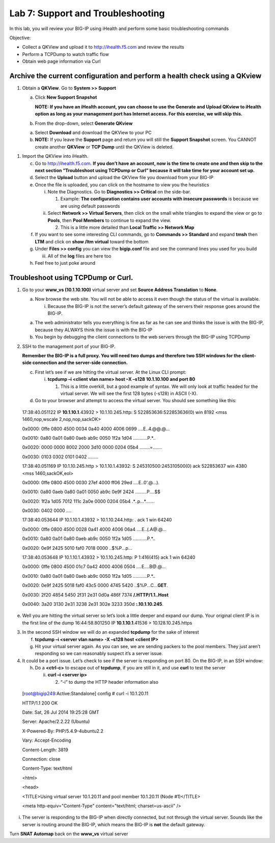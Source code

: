 Lab 7: Support and Troubleshooting
==================================

In this lab, you will review your BIG-IP using iHealth and perform some
basic troubleshooting commands

Objective:

-  Collect a QKView and upload it to http://ihealth.f5.com and review
   the results

-  Perform a TCPDump to watch traffic flow

-  Obtain web page information via Curl

Archive the current configuration and perform a health check using a QKview
~~~~~~~~~~~~~~~~~~~~~~~~~~~~~~~~~~~~~~~~~~~~~~~~~~~~~~~~~~~~~~~~~~~~~~~~~~~

1. Obtain a **QKView**. Go to **System >> Support**

   a. Click **New Support Snapshot**

      **NOTE: If you have an iHealth account, you can choose to use the
      Generate and Upload QKview to iHealth option as long as your
      management port has Internet access. For this exercise, we will
      skip this.**

   b. From the drop-down, select **Generate QKview**

   a. Select **Download** and download the QKView to your PC

   b. **NOTE:** If you leave the **Support** page and return you will
      still the **Support Snapshot** screen. You CANNOT create another
      **QKView** or **TCP Dump** until the QKView is deleted.

1. Import the QKView into iHealth.

   c. Go to http://ihealth.f5.com. **If you don’t have an account, now
      is the time to create one and then skip to the next section
      “Troubleshoot using TCPDump or Curl” because it will take time for
      your account set up.**

   d. Select the **Upload** button and upload the QKView file you
      download from your BIG-IP

   e. Once the file is uploaded, you can click on the hostname to view
      you the heuristics

      i.  Note the Diagnostics. Go to **Diagnostics >> Critical** on the
          side-bar.

          1. Example: **The configuration contains user accounts with
             insecure passwords** is because we are using default
             passwords

      ii. Select **Network >> Virtual Servers**, then click on the small
          white triangles to expand the view or go to **Pools**, then
          **Pool Members** to continue to expand the view.

          2. This is a little more detailed than **Local Traffic >>
             Network Map**

   f. If you want to see some interesting CLI commands, go to **Commands
      >> Standard** and expand **tmsh** then **LTM** and click on **show
      /ltm virtual** toward the bottom

   g. Under **Files >> config** you can view the **bigip.conf** file and
      see the command lines you used for you build

      iii. All of the **log** files are here too

   h. Feel free to just poke around

Troubleshoot using TCPDump or Curl.
~~~~~~~~~~~~~~~~~~~~~~~~~~~~~~~~~~~

1. Go to your **www_vs (10.1.10.100)** virtual server and set **Source
   Address Translation** to **None**.

   a. Now browse the web site. You will not be able to access it even
      though the status of the virtual is available.

      i. Because the BIG-IP is not the server’s default gateway of the
         servers their response goes around the BIG-IP.

   a. The web administrator tells you everything is fine as far as he
      can see and thinks the issue is with the BIG-IP, because they
      ALWAYS think the issue is with the BIG-IP

   b. You begin by debugging the client connections to the web servers
      through the BIG-IP using TCPDump

2. SSH to the management port of your BIG-IP.

   **Remember the BIG-IP is a full proxy. You will need two dumps and
   therefore two SSH windows for the client-side connection and the
   server-side connection.**

   c. First let’s see if we are hitting the virtual server. At the Linux
      CLI prompt:

      i. **tcpdump –i <client vlan name> host –X –s128 10.1.10.100 and
         port 80**

         1. This is a little overkill, but a good example of syntax. We
            will only look at traffic headed for the virtual server. We
            will see the first 128 bytes (-s128) in ASCII (-X).

   d. Go to your browser and attempt to access the virtual server. You
      should see something like this:

..

   17:38:40.051122 IP **10.1.10.1**.43932 > 10.1.10.245.http: S
   522853636:522853636(0) win 8192 <mss 1460,nop,wscale
   2,nop,nop,sackOK>

   0x0000: 0ffe 0800 4500 0034 0a40 4000 4006 0699 ....E..4.@@.@...

   0x0010: 0a80 0a01 0a80 0aeb ab9c 0050 1f2a 1d04 ...........P.*..

   0x0020: 0000 0000 8002 2000 3d10 0000 0204 05b4 ........=.......

   0x0030: 0103 0302 0101 0402 ........

   17:38:40.051169 IP 10.1.10.245.http > 10.1.10.1.43932: S
   245310500:245310500(0) ack 522853637 win 4380 <mss 1460,sackOK,eol>

   0x0000: 0ffe 0800 4500 0030 27ef 4000 ff06 29ed ....E..0'.@...).

   0x0010: 0a80 0aeb 0a80 0a01 0050 ab9c 0e9f 2424 .........P....$$

   0x0020: 1f2a 1d05 7012 111c 2a0e 0000 0204 05b4 .*..p...*.......

   0x0030: 0402 0000 ....

   17:38:40.053644 IP 10.1.10.1.43932 > 10.1.10.244.http: . ack 1 win
   64240

   0x0000: 0ffe 0800 4500 0028 0a41 4000 4006 06a4 ....E..(.A@.@...

   0x0010: 0a80 0a01 0a80 0aeb ab9c 0050 1f2a 1d05 ...........P.*..

   0x0020: 0e9f 2425 5010 faf0 7018 0000 ..$%P...p...

   17:38:40.053648 IP 10.1.10.1.43932 > 10.1.10.245.http: P 1:416(415)
   ack 1 win 64240

   0x0000: 0ffe 0800 4500 01c7 0a42 4000 4006 0504 ....E....B@.@...

   0x0010: 0a80 0a01 0a80 0aeb ab9c 0050 1f2a 1d05 ...........P.*..

   0x0020: 0e9f 2425 5018 faf0 43c5 0000 4745 5420
   ..$%P...C...\ **GET**.

   0x0030: 2f20 4854 5450 2f31 2e31 0d0a 486f 7374 **/.HTTP/1.1..Host**

   0x0040: 3a20 3130 2e31 3238 2e31 302e 3233 350d **:.10.1.10.245**.

e. Well you are hitting the virtual server so let’s look a little deeper
   and expand our dump. Your original client IP is in the first line of
   the dump 16:44:58.801250 IP **10.1.10.1**.41536 > 10.128.10.245.https

3. In the second SSH window we will do an expanded **tcpdump** for the
   sake of interest

   f. **tcpdump –i <server vlan name> -X –s128 host <client IP>**

   g. Hit your virtual server again. As you can see, we are sending
      packers to the pool members. They just aren’t responding so we can
      reasonably suspect it’s a server issue.

4. It could be a port issue. Let’s check to see if the server is
   responding on port 80. On the BIG-IP, in an SSH window:

   h. Do a **<ctrl-c>** to escape out of **tcpdump**, if you are still
      in it, and use **curl** to test the server

      ii. **curl –i <server ip>**

          2. “-i” to dump the HTTP header information also

..

   [root@bigip249:Active:Standalone] config # curl -i 10.1.20.11

   HTTP/1.1 200 OK

   Date: Sat, 26 Jul 2014 19:25:28 GMT

   Server: Apache/2.2.22 (Ubuntu)

   X-Powered-By: PHP/5.4.9-4ubuntu2.2

   Vary: Accept-Encoding

   Content-Length: 3819

   Connection: close

   Content-Type: text/html

   <html>

   <head>

   <TITLE>Using virtual server 10.1.20.11 and pool member 10.1.20.11
   (Node #1)</TITLE>

   <meta http-equiv="Content-Type" content="text/html; charset=us-ascii"
   />

i. The server is responding to the BIG-IP when directly connected, but
   not through the virtual server. Sounds like the server is routing
   around the BIG-IP, which means the BIG-IP is **not** the default
   gateway.

Turn **SNAT Automap** back on the **www_vs** virtual server
